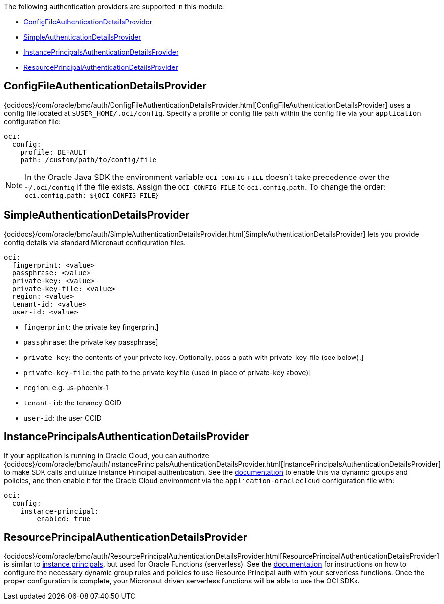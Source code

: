 The following authentication providers are supported in this module:

* <<config-auth, ConfigFileAuthenticationDetailsProvider>>
* <<simple-auth, SimpleAuthenticationDetailsProvider>>
* <<instance-principals, InstancePrincipalsAuthenticationDetailsProvider>>
* <<resource-principals, ResourcePrincipalAuthenticationDetailsProvider>>

[#config-auth]
== ConfigFileAuthenticationDetailsProvider

{ocidocs}/com/oracle/bmc/auth/ConfigFileAuthenticationDetailsProvider.html[ConfigFileAuthenticationDetailsProvider] uses a config file located at `$USER_HOME/.oci/config`. Specify a profile or config file path within the config file via your `application` configuration file:

[configuration]
----
oci:
  config:
    profile: DEFAULT
    path: /custom/path/to/config/file
----

NOTE: In the Oracle Java SDK the environment variable `OCI_CONFIG_FILE` doesn't take precedence over the `~/.oci/config` if the file exists. Assign the `OCI_CONFIG_FILE` to `oci.config.path`. To change the order: `oci.config.path: ${OCI_CONFIG_FILE}`

[#simple-auth]
== SimpleAuthenticationDetailsProvider

{ocidocs}/com/oracle/bmc/auth/SimpleAuthenticationDetailsProvider.html[SimpleAuthenticationDetailsProvider] lets you provide config details via standard Micronaut configuration files.

[configuration]
----
oci:
  fingerprint: <value>
  passphrase: <value>
  private-key: <value>
  private-key-file: <value>
  region: <value>
  tenant-id: <value>
  user-id: <value>
----

- `fingerprint`: the private key fingerprint]
- `passphrase`: the private key passphrase]
- `private-key`: the contents of your private key. Optionally, pass a path with private-key-file (see below).]
- `private-key-file`: the path to the private key file (used in place of private-key above)]
- `region`: e.g. us-phoenix-1
- `tenant-id`: the tenancy OCID
- `user-id`: the user OCID


[#instance-principals]
== InstancePrincipalsAuthenticationDetailsProvider

If your application is running in Oracle Cloud, you can authorize {ocidocs}/com/oracle/bmc/auth/InstancePrincipalsAuthenticationDetailsProvider.html[InstancePrincipalsAuthenticationDetailsProvider] to make SDK calls and utilize Instance Principal authentication. See the https://docs.cloud.oracle.com/en-us/iaas/Content/Identity/Tasks/callingservicesfrominstances.htm[documentation] to enable this via dynamic groups and policies, and then enable it for the Oracle Cloud environment via the `application-oraclecloud` configuration file with:

[configuration]
----
oci:
  config:
    instance-principal:
        enabled: true
----

[#resource-principals]
== ResourcePrincipalAuthenticationDetailsProvider

{ocidocs}/com/oracle/bmc/auth/ResourcePrincipalAuthenticationDetailsProvider.html[ResourcePrincipalAuthenticationDetailsProvider] is similar to <<instance-principals, instance principals>>, but used for Oracle Functions (serverless). See the https://docs.cloud.oracle.com/en-us/iaas/Content/Functions/Tasks/functionsaccessingociresources.htm[documentation] for instructions on how to configure the necessary dynamic group rules and policies to use Resource Principal auth with your serverless functions. Once the proper configuration is complete, your Micronaut driven serverless functions will be able to use the OCI SDKs.
